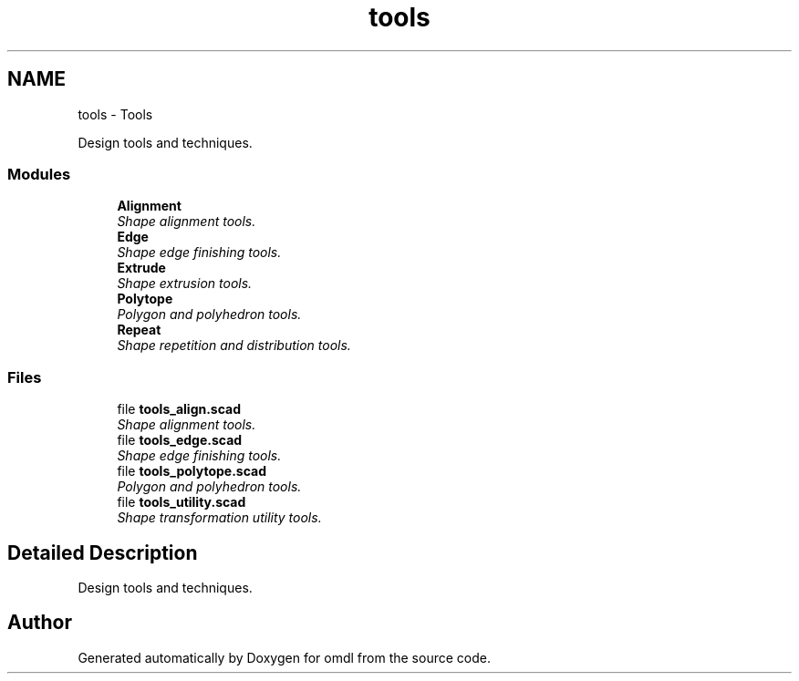 .TH "tools" 3 "Fri Apr 7 2017" "Version v0.6.1" "omdl" \" -*- nroff -*-
.ad l
.nh
.SH NAME
tools \- Tools
.PP
Design tools and techniques\&.  

.SS "Modules"

.in +1c
.ti -1c
.RI "\fBAlignment\fP"
.br
.RI "\fIShape alignment tools\&. \fP"
.ti -1c
.RI "\fBEdge\fP"
.br
.RI "\fIShape edge finishing tools\&. \fP"
.ti -1c
.RI "\fBExtrude\fP"
.br
.RI "\fIShape extrusion tools\&. \fP"
.ti -1c
.RI "\fBPolytope\fP"
.br
.RI "\fIPolygon and polyhedron tools\&. \fP"
.ti -1c
.RI "\fBRepeat\fP"
.br
.RI "\fIShape repetition and distribution tools\&. \fP"
.in -1c
.SS "Files"

.in +1c
.ti -1c
.RI "file \fBtools_align\&.scad\fP"
.br
.RI "\fIShape alignment tools\&. \fP"
.ti -1c
.RI "file \fBtools_edge\&.scad\fP"
.br
.RI "\fIShape edge finishing tools\&. \fP"
.ti -1c
.RI "file \fBtools_polytope\&.scad\fP"
.br
.RI "\fIPolygon and polyhedron tools\&. \fP"
.ti -1c
.RI "file \fBtools_utility\&.scad\fP"
.br
.RI "\fIShape transformation utility tools\&. \fP"
.in -1c
.SH "Detailed Description"
.PP 
Design tools and techniques\&. 

 
.PP
  
.SH "Author"
.PP 
Generated automatically by Doxygen for omdl from the source code\&.
